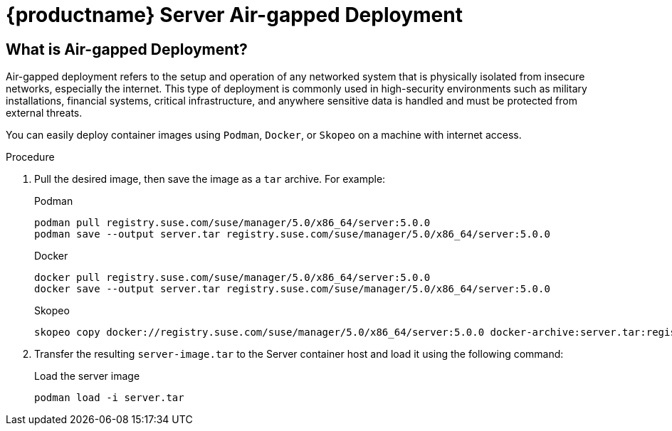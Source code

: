 = {productname} Server Air-gapped Deployment
ifeval::[{suma-content} == true]
:noindex:
endif::[]

== What is Air-gapped Deployment?

Air-gapped deployment refers to the setup and operation of any networked system that is physically isolated from insecure networks, especially the internet. This type of deployment is commonly used in high-security environments such as military installations, financial systems, critical infrastructure, and anywhere sensitive data is handled and must be protected from external threats.

You can easily deploy container images using [systemitem]``Podman``, [systemitem]``Docker``, or [systemitem]``Skopeo`` on a machine with internet access. 

.Procedure
. Pull the desired image, then save the image as a [literal]``tar`` archive. 
For example:
+
.Podman
----
podman pull registry.suse.com/suse/manager/5.0/x86_64/server:5.0.0
podman save --output server.tar registry.suse.com/suse/manager/5.0/x86_64/server:5.0.0
----
+
.Docker
----
docker pull registry.suse.com/suse/manager/5.0/x86_64/server:5.0.0
docker save --output server.tar registry.suse.com/suse/manager/5.0/x86_64/server:5.0.0
----
+
.Skopeo
----
skopeo copy docker://registry.suse.com/suse/manager/5.0/x86_64/server:5.0.0 docker-archive:server.tar:registry.suse.com/suse/manager/5.0/x86_64/server:5.0.0
----
+
. Transfer the resulting [filename]``server-image.tar`` to the Server container host and load it using the following command:
+
.Load the server image
----
podman load -i server.tar
----

